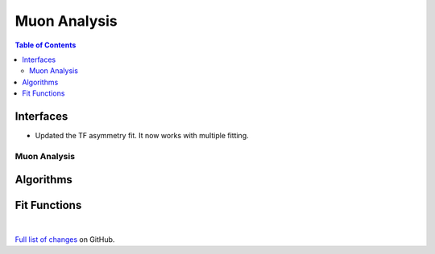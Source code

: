 =============
Muon Analysis
=============

.. contents:: Table of Contents
   :local:

Interfaces
----------

- Updated the TF asymmetry fit. It now works with multiple fitting. 

Muon Analysis
#############

Algorithms
----------

Fit Functions
-------------

|

`Full list of changes <http://github.com/mantidproject/mantid/pulls?q=is%3Apr+milestone%3A%22Release+3.11%22+is%3Amerged+label%3A%22Component%3A+Muon%22>`_
on GitHub.
